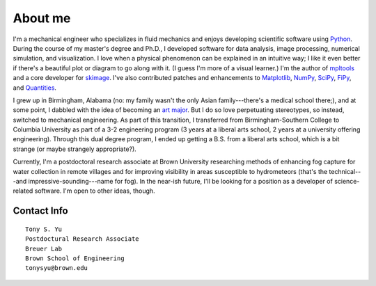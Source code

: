 ========
About me
========


I'm a mechanical engineer who specializes in fluid mechanics and enjoys
developing scientific software using Python_. During the course of my master's
degree and Ph.D., I developed software for data analysis, image processing,
numerical simulation, and visualization. I love when a physical phenomenon can
be explained in an intuitive way; I like it even better if there's a beautiful
plot or diagram to go along with it. (I guess I'm more of a visual learner.)
I'm the author of mpltools_ and a core developer for skimage_. I've also
contributed patches and enhancements to Matplotlib_, NumPy_, SciPy_, FiPy_, and
Quantities_.

I grew up in Birmingham, Alabama (no: my family wasn't the only Asian
family---there's a medical school there;), and at some point, I dabbled with
the idea of becoming an `art major`_. But I do so love perpetuating
stereotypes, so instead, switched to mechanical engineering. As part of this
transition, I transferred from Birmingham-Southern College to Columbia
University as part of a 3-2 engineering program (3 years at a liberal arts
school, 2 years at a university offering engineering). Through this dual degree
program, I ended up getting a B.S. from a liberal arts school, which is a bit
strange (or maybe strangely appropriate?).

Currently, I'm a postdoctoral research associate at Brown University
researching methods of enhancing fog capture for water collection in remote
villages and for improving visibility in areas susceptible to hydrometeors
(that's the technical---and impressive-sounding---name for fog). In the near-ish future, I'll be
looking for a position as a developer of science-related software. I'm open to
other ideas, though.


Contact Info
============
::

    Tony S. Yu
    Postdoctural Research Associate
    Breuer Lab
    Brown School of Engineering
    tonysyu@brown.edu

.. _Python: http://python.org/
.. _mpltools: http://tonysyu.github.com/mpltools
.. _Matplotlib: http://matplotlib.sourceforge.net/
.. _skimage: http://scikits-image.org/
.. _NumPy: http://numpy.scipy.org/
.. _SciPy: http://www.scipy.org/SciPy
.. _FiPy: http://www.ctcms.nist.gov/fipy/
.. _Quantities: http://packages.python.org/quantities/
.. This hard-link is a work around b/c of apparent limitations of Pelican
.. _art major: http://tonysyu.github.com/pages/artwork.html

